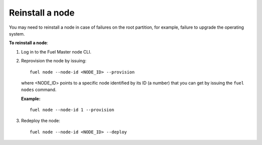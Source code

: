 .. _reinstall-node:

================
Reinstall a node
================

You may need to reinstall a node in case of failures on the root partition,
for example, failure to upgrade the operating system.

**To reinstall a node**:

#. Log in to the Fuel Master node CLI.

#. Reprovision the node by issuing:

   ::

     fuel node --node-id <NODE_ID> --provision

   where <NODE_ID> points to a specific node identified by its ID
   (a number) that you can get by issuing the ``fuel nodes`` command.

   **Example:**

   ::

     fuel node --node-id 1 --provision

#. Redeploy the node:

   ::

     fuel node --node-id <NODE_ID> --deploy
